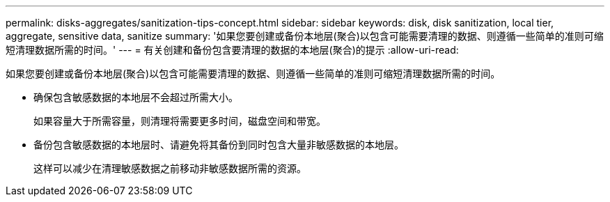 ---
permalink: disks-aggregates/sanitization-tips-concept.html 
sidebar: sidebar 
keywords: disk, disk sanitization, local tier, aggregate, sensitive data, sanitize 
summary: '如果您要创建或备份本地层(聚合)以包含可能需要清理的数据、则遵循一些简单的准则可缩短清理数据所需的时间。' 
---
= 有关创建和备份包含要清理的数据的本地层(聚合)的提示
:allow-uri-read: 


[role="lead"]
如果您要创建或备份本地层(聚合)以包含可能需要清理的数据、则遵循一些简单的准则可缩短清理数据所需的时间。

* 确保包含敏感数据的本地层不会超过所需大小。
+
如果容量大于所需容量，则清理将需要更多时间，磁盘空间和带宽。

* 备份包含敏感数据的本地层时、请避免将其备份到同时包含大量非敏感数据的本地层。
+
这样可以减少在清理敏感数据之前移动非敏感数据所需的资源。


